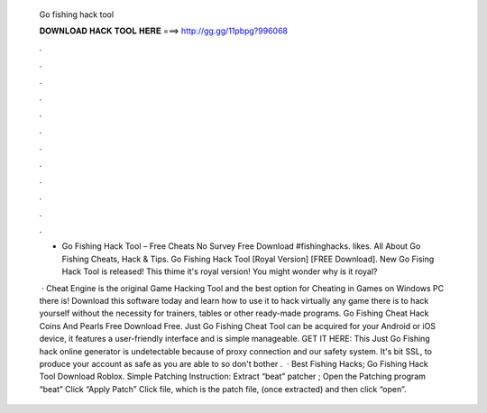   Go fishing hack tool
  
  
  
  𝐃𝐎𝐖𝐍𝐋𝐎𝐀𝐃 𝐇𝐀𝐂𝐊 𝐓𝐎𝐎𝐋 𝐇𝐄𝐑𝐄 ===> http://gg.gg/11pbpg?996068
  
  
  
  .
  
  
  
  .
  
  
  
  .
  
  
  
  .
  
  
  
  .
  
  
  
  .
  
  
  
  .
  
  
  
  .
  
  
  
  .
  
  
  
  .
  
  
  
  .
  
  
  
  .
  
  - Go Fishing Hack Tool – Free Cheats No Survey Free Download #fishinghacks. likes. All About Go Fishing Cheats, Hack & Tips.  Go Fishing Hack Tool [Royal Version] [FREE Download]. New Go Fising Hack Tool is released! This thime it's royal version! You might wonder why is it royal?
  
   · Cheat Engine is the original Game Hacking Tool and the best option for Cheating in Games on Windows PC there is! Download this software today and learn how to use it to hack virtually any game there is to hack yourself without the necessity for trainers, tables or other ready-made programs. Go Fishing Cheat Hack Coins And Pearls Free Download Free. Just Go Fishing Cheat Tool can be acquired for your Android or iOS device, it features a user-friendly interface and is simple manageable. GET IT HERE:  This Just Go Fishing hack online generator is undetectable because of proxy connection and our safety system. It's bit SSL, to produce your account as safe as you are able to so don't bother .  · Best Fishing Hacks; Go Fishing Hack Tool Download Roblox. Simple Patching Instruction: Extract “beat” patcher ; Open the Patching program “beat” Click “Apply Patch” Click  file, which is the patch file, (once extracted) and then click “open”.
